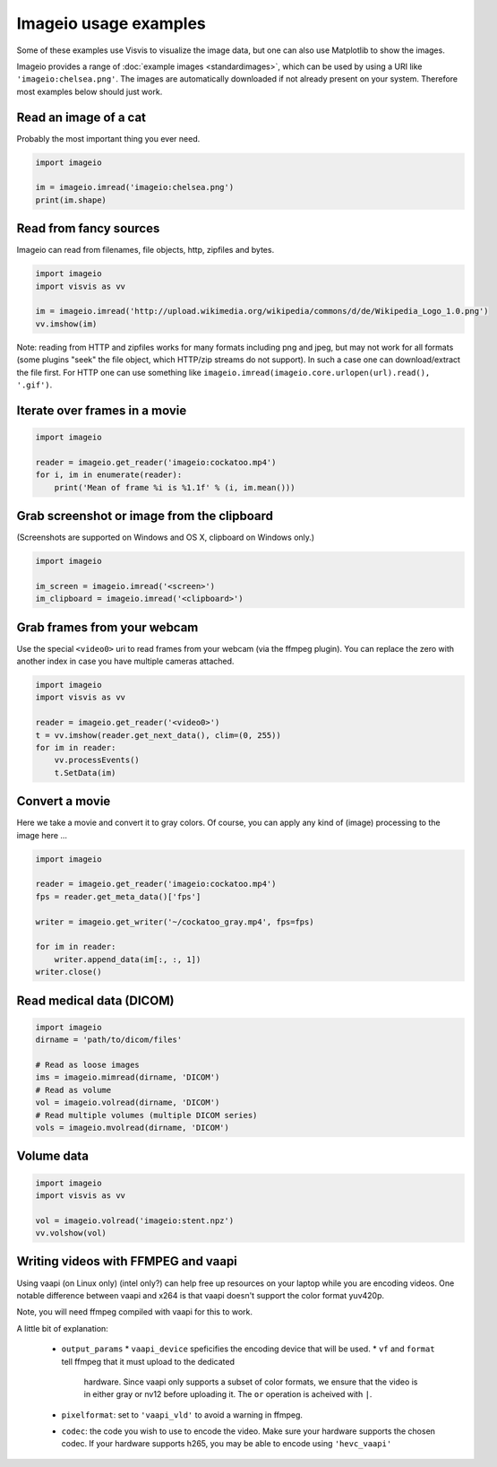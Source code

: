 Imageio usage examples
======================

Some of these examples use Visvis to visualize the image data,
but one can also use Matplotlib to show the images.

Imageio provides a range of :doc:`example images <standardimages>`,
which can be used by using a URI like ``'imageio:chelsea.png'``. The images
are automatically downloaded if not already present on your system.
Therefore most examples below should just work.


Read an image of a cat
----------------------

Probably the most important thing you ever need.

.. code-block:: python

    import imageio

    im = imageio.imread('imageio:chelsea.png')
    print(im.shape)


Read from fancy sources
-----------------------

Imageio can read from filenames, file objects, http, zipfiles and bytes.

.. code-block:: python

    import imageio
    import visvis as vv

    im = imageio.imread('http://upload.wikimedia.org/wikipedia/commons/d/de/Wikipedia_Logo_1.0.png')
    vv.imshow(im)

Note: reading from HTTP and zipfiles works for many formats including png and jpeg, but may not work
for all formats (some plugins "seek" the file object, which HTTP/zip streams do not support).
In such a case one can download/extract the file first. For HTTP one can use something like
``imageio.imread(imageio.core.urlopen(url).read(), '.gif')``.

Iterate over frames in a movie
------------------------------

.. code-block:: python

    import imageio

    reader = imageio.get_reader('imageio:cockatoo.mp4')
    for i, im in enumerate(reader):
        print('Mean of frame %i is %1.1f' % (i, im.mean()))


Grab screenshot or image from the clipboard
-------------------------------------------

(Screenshots are supported on Windows and OS X, clipboard on Windows only.)

.. code-block:: python

    import imageio

    im_screen = imageio.imread('<screen>')
    im_clipboard = imageio.imread('<clipboard>')


Grab frames from your webcam
----------------------------

Use the special ``<video0>`` uri to read frames from your webcam (via
the ffmpeg plugin). You can replace the zero with another index in case
you have multiple cameras attached.

.. code-block:: python

    import imageio
    import visvis as vv

    reader = imageio.get_reader('<video0>')
    t = vv.imshow(reader.get_next_data(), clim=(0, 255))
    for im in reader:
        vv.processEvents()
        t.SetData(im)


Convert a movie
------------------------------

Here we take a movie and convert it to gray colors. Of course, you
can apply any kind of (image) processing to the image here ...

.. code-block:: python

    import imageio

    reader = imageio.get_reader('imageio:cockatoo.mp4')
    fps = reader.get_meta_data()['fps']

    writer = imageio.get_writer('~/cockatoo_gray.mp4', fps=fps)

    for im in reader:
        writer.append_data(im[:, :, 1])
    writer.close()



Read medical data (DICOM)
-------------------------

.. code-block:: python

    import imageio
    dirname = 'path/to/dicom/files'

    # Read as loose images
    ims = imageio.mimread(dirname, 'DICOM')
    # Read as volume
    vol = imageio.volread(dirname, 'DICOM')
    # Read multiple volumes (multiple DICOM series)
    vols = imageio.mvolread(dirname, 'DICOM')


Volume data
-----------

.. code-block:: python

    import imageio
    import visvis as vv

    vol = imageio.volread('imageio:stent.npz')
    vv.volshow(vol)


Writing videos with FFMPEG and vaapi
------------------------------------
Using vaapi (on Linux only) (intel only?) can help free up resources on
your laptop while you are encoding videos. One notable
difference between vaapi and x264 is that vaapi doesn't support the color
format yuv420p.

Note, you will need ffmpeg compiled with vaapi for this to work.

.. code-block:: python
    import imageio
    import numpy as np

    # All images must be of the same size
    image1 = np.stack([imageio.imread('imageio:camera.png')] * 3, 2)
    image2 = imageio.imread('imageio:astronaut.png')
    image3 = imageio.imread('imageio:immunohistochemistry.png')

    w = imageio.get_writer('my_video.mp4', format='FFMPEG', mode='I', fps=1,
                           codec='h264_vaapi',
                           output_params=['-vaapi_device',
                                         '/dev/dri/renderD128',
                                          '-vf',
                                          'format=gray|nv12,hwupload'],
                           pixelformat='vaapi_vld')
    w.append_data(image1)
    w.append_data(image2)
    w.append_data(image3)
    w.close()

A little bit of explanation:

  * ``output_params``
    * ``vaapi_device`` speficifies the encoding device that will be used.
    * ``vf`` and ``format`` tell ffmpeg that it must upload to the dedicated
      hardware. Since vaapi only supports a subset of color formats, we ensure
      that the video is in either gray or nv12 before uploading it. The ``or``
      operation is acheived with ``|``.
  * ``pixelformat``: set to ``'vaapi_vld'`` to avoid a warning in ffmpeg.
  * ``codec``: the code you wish to use to encode the video. Make sure your
    hardware supports the chosen codec. If your hardware supports h265, you
    may be able to encode using ``'hevc_vaapi'``
